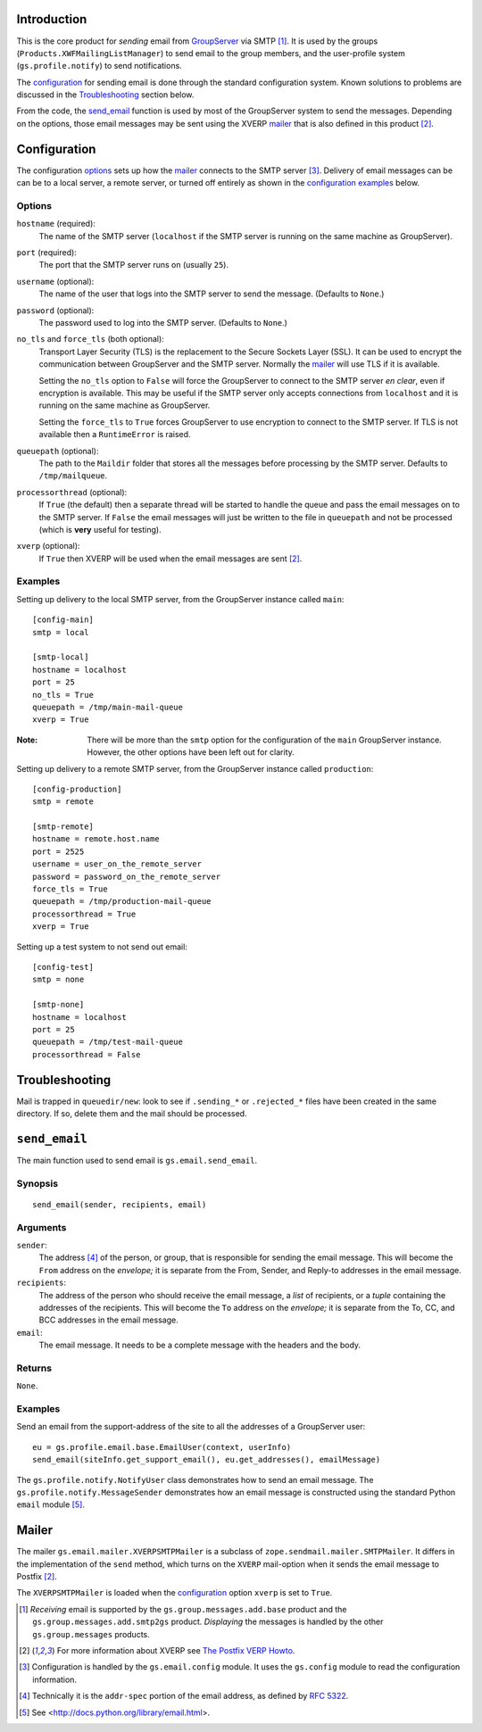 Introduction
============

This is the core product for *sending* email from GroupServer_ via SMTP
[#receiving]_. It is used by the groups (``Products.XWFMailingListManager``) 
to send email to the group members, and the user-profile system 
(``gs.profile.notify``) to send notifications.

The configuration_ for sending email is done through the standard
configuration system. Known solutions to problems are discussed in the
Troubleshooting_ section below.

From the code, the `send_email`_ function is used by most of the
GroupServer system to send the messages. Depending on the options, those
email messages may be sent using the XVERP mailer_ that is also defined
in this product [#xverp]_.

Configuration
=============

The configuration options_ sets up how the mailer_ connects to the SMTP
server [#config]_. Delivery of email messages can be can be to a local
server, a remote server, or turned off entirely as shown in the
`configuration examples`_ below.

Options
-------

``hostname`` (required):
  The name of the SMTP server (``localhost`` if the SMTP server is running
  on the same machine as GroupServer).

``port`` (required):
  The port that the SMTP server runs on (usually ``25``).

``username`` (optional):
  The name of the user that logs into the SMTP server to send the
  message. (Defaults to ``None``.)

``password`` (optional):
  The password used to log into the SMTP server. (Defaults to ``None``.)

``no_tls`` and ``force_tls`` (both optional):
  Transport Layer Security (TLS) is the replacement to the Secure Sockets
  Layer (SSL). It can be used to encrypt the communication between
  GroupServer and the SMTP server. Normally the `mailer`_ will use TLS if
  it is available.

  Setting the ``no_tls`` option to ``False`` will force the GroupServer to
  connect to the SMTP server *en clear*, even if encryption is
  available. This may be useful if the SMTP server only accepts connections
  from ``localhost`` and it is running on the same machine as GroupServer.

  Setting the ``force_tls`` to ``True`` forces GroupServer to use
  encryption to connect to the SMTP server. If TLS is not available then a
  ``RuntimeError`` is raised.

``queuepath`` (optional):
  The path to the ``Maildir`` folder that stores all the messages before
  processing by the SMTP server. Defaults to ``/tmp/mailqueue``.

``processorthread`` (optional):
  If ``True`` (the default) then a separate thread will be started to
  handle the queue and pass the email messages on to the SMTP server. If
  ``False`` the email messages will just be written to the file in
  ``queuepath`` and not be processed (which is **very** useful for
  testing).

``xverp`` (optional):
  If ``True`` then XVERP will be used when the email messages are sent
  [#xverp]_.

.. _configuration examples:

Examples
--------

Setting up delivery to the local SMTP server, from the GroupServer instance
called ``main``::

  [config-main]
  smtp = local

  [smtp-local]
  hostname = localhost
  port = 25
  no_tls = True
  queuepath = /tmp/main-mail-queue
  xverp = True

:Note: There will be more than the ``smtp`` option for the configuration of
       the ``main`` GroupServer instance. However, the other options have
       been left out for clarity.

Setting up delivery to a remote SMTP server, from the GroupServer instance
called ``production``::

  [config-production]
  smtp = remote

  [smtp-remote]
  hostname = remote.host.name
  port = 2525
  username = user_on_the_remote_server
  password = password_on_the_remote_server
  force_tls = True
  queuepath = /tmp/production-mail-queue
  processorthread = True
  xverp = True

Setting up a test system to not send out email:: 


  [config-test]
  smtp = none

  [smtp-none]
  hostname = localhost
  port = 25
  queuepath = /tmp/test-mail-queue
  processorthread = False

Troubleshooting
===============

Mail is trapped in ``queuedir/new``: look to see if ``.sending_*`` or
``.rejected_*`` files have been created in the same directory. If so,
delete them and the mail should be processed.

``send_email``
==============

The main function used to send email is ``gs.email.send_email``.

Synopsis
--------

::

   send_email(sender, recipients, email)

Arguments
---------

``sender``: 
  The address [#addr-spec]_ of the person, or group, that is responsible
  for sending the email message. This will become the ``From`` address on
  the *envelope;* it is separate from the From, Sender, and Reply-to
  addresses in the email message.

``recipients``:
  The address of the person who should receive the email message, a *list*
  of recipients, or a *tuple* containing the addresses of the
  recipients. This will become the ``To`` address on the *envelope;* it is
  separate from the To, CC, and BCC addresses in the email message.

``email``:
  The email message. It needs to be a complete message with the headers and
  the body.

Returns
-------

``None``.

Examples
--------

Send an email from the support-address of the site to all the addresses of
a GroupServer user::

  eu = gs.profile.email.base.EmailUser(context, userInfo)
  send_email(siteInfo.get_support_email(), eu.get_addresses(), emailMessage)

The ``gs.profile.notify.NotifyUser`` class demonstrates how to send an
email message. The ``gs.profile.notify.MessageSender`` demonstrates how an
email message is constructed using the standard Python ``email`` module
[#email]_.

Mailer
======

The mailer ``gs.email.mailer.XVERPSMTPMailer`` is a subclass of
``zope.sendmail.mailer.SMTPMailer``. It differs in the implementation of
the ``send`` method, which turns on the ``XVERP`` mail-option when it sends
the email message to Postfix [#xverp]_. 

The ``XVERPSMTPMailer`` is loaded when the `configuration`_ option
``xverp`` is set to ``True``.

.. [#receiving] *Receiving* email is supported by the
   ``gs.group.messages.add.base`` product and the
   ``gs.group.messages.add.smtp2gs`` product. *Displaying* the messages is
   handled by the other ``gs.group.messages`` products.
.. [#xverp] For more information about XVERP see `The Postfix VERP Howto
   <http://www.postfix.org/VERP_README.html>`_.
.. [#config] Configuration is handled by the ``gs.email.config`` module.
   It uses the ``gs.config`` module to read the configuration information.
.. [#addr-spec] Technically it is the ``addr-spec`` portion of the email
   address, as defined by `RFC 5322 <http://tools.ietf.org/html/rfc5322>`_.
.. [#email] See <http://docs.python.org/library/email.html>.
.. _GroupServer: http://groupserver.org/

..  LocalWords:  TLS SMTP XVERP BCC
